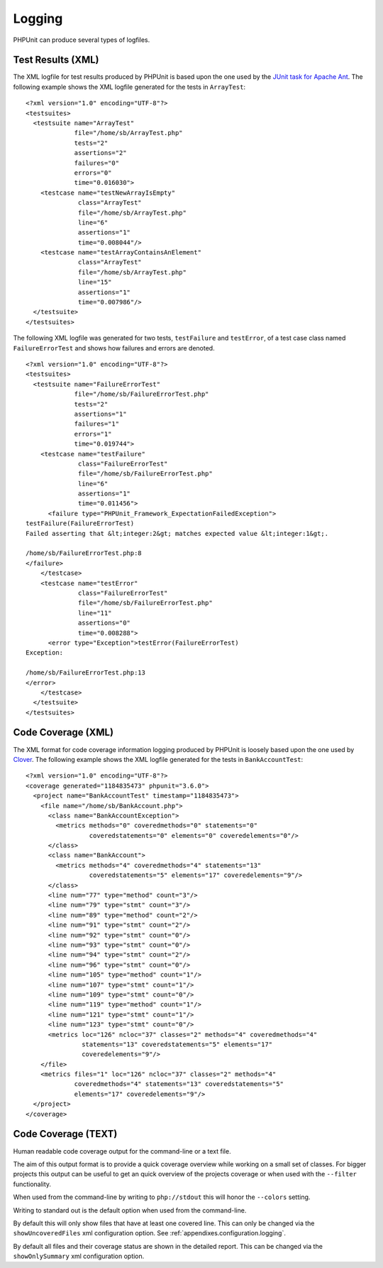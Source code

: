 

.. _logging:

=======
Logging
=======

PHPUnit can produce several types of logfiles.

.. _logging.xml:

Test Results (XML)
##################

The XML logfile for test results produced by PHPUnit is based upon the one
used by the `JUnit
task for Apache Ant <http://ant.apache.org/manual/Tasks/junit.html>`_. The following example shows the XML
logfile generated for the tests in ``ArrayTest``:

::

    <?xml version="1.0" encoding="UTF-8"?>
    <testsuites>
      <testsuite name="ArrayTest"
                 file="/home/sb/ArrayTest.php"
                 tests="2"
                 assertions="2"
                 failures="0"
                 errors="0"
                 time="0.016030">
        <testcase name="testNewArrayIsEmpty"
                  class="ArrayTest"
                  file="/home/sb/ArrayTest.php"
                  line="6"
                  assertions="1"
                  time="0.008044"/>
        <testcase name="testArrayContainsAnElement"
                  class="ArrayTest"
                  file="/home/sb/ArrayTest.php"
                  line="15"
                  assertions="1"
                  time="0.007986"/>
      </testsuite>
    </testsuites>

The following XML logfile was generated for two tests,
``testFailure`` and ``testError``,
of a test case class named ``FailureErrorTest`` and
shows how failures and errors are denoted.

::

    <?xml version="1.0" encoding="UTF-8"?>
    <testsuites>
      <testsuite name="FailureErrorTest"
                 file="/home/sb/FailureErrorTest.php"
                 tests="2"
                 assertions="1"
                 failures="1"
                 errors="1"
                 time="0.019744">
        <testcase name="testFailure"
                  class="FailureErrorTest"
                  file="/home/sb/FailureErrorTest.php"
                  line="6"
                  assertions="1"
                  time="0.011456">
          <failure type="PHPUnit_Framework_ExpectationFailedException">
    testFailure(FailureErrorTest)
    Failed asserting that &lt;integer:2&gt; matches expected value &lt;integer:1&gt;.

    /home/sb/FailureErrorTest.php:8
    </failure>
        </testcase>
        <testcase name="testError"
                  class="FailureErrorTest"
                  file="/home/sb/FailureErrorTest.php"
                  line="11"
                  assertions="0"
                  time="0.008288">
          <error type="Exception">testError(FailureErrorTest)
    Exception:

    /home/sb/FailureErrorTest.php:13
    </error>
        </testcase>
      </testsuite>
    </testsuites>

.. _logging.codecoverage.xml:

Code Coverage (XML)
###################

The XML format for code coverage information logging produced by PHPUnit
is loosely based upon the one used by `Clover <http://www.atlassian.com/software/clover/>`_. The following example shows the XML
logfile generated for the tests in ``BankAccountTest``:

::

    <?xml version="1.0" encoding="UTF-8"?>
    <coverage generated="1184835473" phpunit="3.6.0">
      <project name="BankAccountTest" timestamp="1184835473">
        <file name="/home/sb/BankAccount.php">
          <class name="BankAccountException">
            <metrics methods="0" coveredmethods="0" statements="0"
                     coveredstatements="0" elements="0" coveredelements="0"/>
          </class>
          <class name="BankAccount">
            <metrics methods="4" coveredmethods="4" statements="13"
                     coveredstatements="5" elements="17" coveredelements="9"/>
          </class>
          <line num="77" type="method" count="3"/>
          <line num="79" type="stmt" count="3"/>
          <line num="89" type="method" count="2"/>
          <line num="91" type="stmt" count="2"/>
          <line num="92" type="stmt" count="0"/>
          <line num="93" type="stmt" count="0"/>
          <line num="94" type="stmt" count="2"/>
          <line num="96" type="stmt" count="0"/>
          <line num="105" type="method" count="1"/>
          <line num="107" type="stmt" count="1"/>
          <line num="109" type="stmt" count="0"/>
          <line num="119" type="method" count="1"/>
          <line num="121" type="stmt" count="1"/>
          <line num="123" type="stmt" count="0"/>
          <metrics loc="126" ncloc="37" classes="2" methods="4" coveredmethods="4"
                   statements="13" coveredstatements="5" elements="17"
                   coveredelements="9"/>
        </file>
        <metrics files="1" loc="126" ncloc="37" classes="2" methods="4"
                 coveredmethods="4" statements="13" coveredstatements="5"
                 elements="17" coveredelements="9"/>
      </project>
    </coverage>

.. _logging.codecoverage.text:

Code Coverage (TEXT)
####################

Human readable code coverage output for the command-line or a text file.

The aim of this output format is to provide a quick coverage overview while
working on a small set of classes. For bigger projects this output can be
useful to get an quick overview of the projects coverage or when used with
the ``--filter`` functionality.

When used from the command-line by writing to ``php://stdout``
this will honor the ``--colors`` setting.

Writing to standard out is the default option when used from the command-line.

By default this will only show files that have at least one covered line.
This can only be changed via the ``showUncoveredFiles`` xml
configuration option. See :ref:`appendixes.configuration.logging`.

By default all files and their coverage status are shown in the detailed report.
This can be changed via the ``showOnlySummary`` xml
configuration option.


